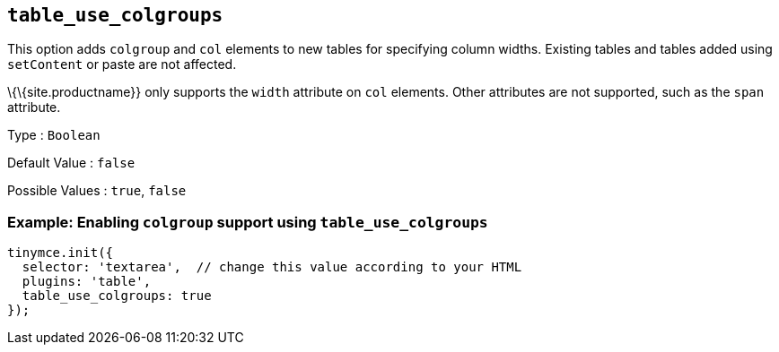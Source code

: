 == `+table_use_colgroups+`

This option adds `+colgroup+` and `+col+` elements to new tables for specifying column widths. Existing tables and tables added using `+setContent+` or paste are not affected.

\{\{site.productname}} only supports the `+width+` attribute on `+col+` elements. Other attributes are not supported, such as the `+span+` attribute.

Type : `+Boolean+`

Default Value : `+false+`

Possible Values : `+true+`, `+false+`

=== Example: Enabling `+colgroup+` support using `+table_use_colgroups+`

[source,js]
----
tinymce.init({
  selector: 'textarea',  // change this value according to your HTML
  plugins: 'table',
  table_use_colgroups: true
});
----
